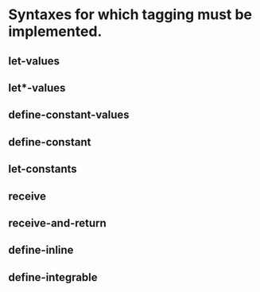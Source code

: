 * Syntaxes for which tagging must be implemented.

** let-values
** let*-values
** define-constant-values
** define-constant
** let-constants
** receive
** receive-and-return
** define-inline
** define-integrable

